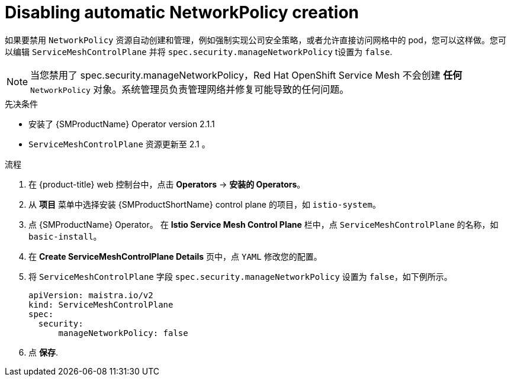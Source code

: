 ////
This module included in the following assemblies:
-service_mesh/v2x/ossm-traffic-manage.adoc
////
:_content-type: PROCEDURE
[id="ossm-config-disable-networkpolicy_{context}"]
= Disabling automatic NetworkPolicy creation

如果要禁用 `NetworkPolicy` 资源自动创建和管理，例如强制实现公司安全策略，或者允许直接访问网格中的 pod，您可以这样做。您可以编辑 `ServiceMeshControlPlane` 并将 `spec.security.manageNetworkPolicy` t设置为 `false`.

[NOTE]
====
当您禁用了 spec.security.manageNetworkPolicy，Red Hat OpenShift Service Mesh 不会创建 *任何* `NetworkPolicy` 对象。系统管理员负责管理网络并修复可能导致的任何问题。
====

.先决条件

* 安装了 {SMProductName} Operator version 2.1.1 
* `ServiceMeshControlPlane` 资源更新至 2.1 。

.流程

. 在 {product-title} web 控制台中，点击 *Operators* -> *安装的 Operators*。

. 从  *项目* 菜单中选择安装 {SMProductShortName} control plane 的项目，如 `istio-system`。

. 点 {SMProductName} Operator。 在  *Istio Service Mesh Control Plane* 栏中，点 `ServiceMeshControlPlane` 的名称，如 `basic-install`。

. 在 *Create ServiceMeshControlPlane Details* 页中，点 `YAML` 修改您的配置。

. 将 `ServiceMeshControlPlane`  字段 `spec.security.manageNetworkPolicy` 设置为 `false`，如下例所示。
+
[source,yaml]
----
apiVersion: maistra.io/v2
kind: ServiceMeshControlPlane
spec:
  security:
      manageNetworkPolicy: false
----
+
. 点 *保存*.

